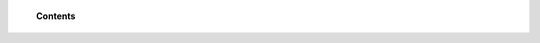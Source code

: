 .. Copyright (C) 2022 Wazuh, Inc.

.. topic:: Contents

    .. toctree::
        :maxdepth: 1

        elastic-tuning
        troubleshooting
        configure-indices